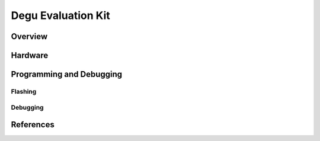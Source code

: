 .. _degu_evk:

Degu Evaluation Kit
#################

Overview
********

Hardware
********

Programming and Debugging
*************************

Flashing
========

Debugging
=========

References
**********

.. target-notes::

.. _Nordic Semiconductor Infocenter: http://infocenter.nordicsemi.com/
.. _J-Link Software and documentation pack: https://www.segger.com/jlink-software.html

